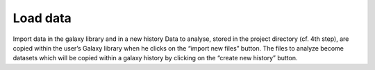Load data
----------

Import data in the galaxy library and in a new history
Data to analyse, stored in the project directory (cf. 4th step),
are copied within the user’s Galaxy library when he clicks on the “import new files” button. The files to analyze become datasets which will be copied within a galaxy history by clicking on the “create new history” button. 
